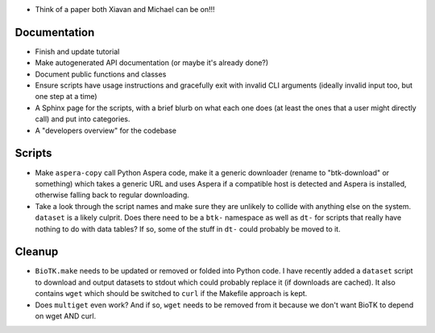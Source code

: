 - Think of a paper both Xiavan and Michael can be on!!!

Documentation
=============

- Finish and update tutorial

- Make autogenerated API documentation (or maybe it's already done?)

- Document public functions and classes

- Ensure scripts have usage instructions and gracefully exit with invalid CLI
  arguments (ideally invalid input too, but one step at a time)

- A Sphinx page for the scripts, with a brief blurb on what each one does (at
  least the ones that a user might directly call) and put into categories.

- A "developers overview" for the codebase

Scripts
=======

- Make ``aspera-copy`` call Python Aspera code, make it a generic downloader
  (rename to "btk-download" or something) which takes a generic URL and uses
  Aspera if a compatible host is detected and Aspera is installed, otherwise
  falling back to regular downloading.

- Take a look through the script names and make sure they are unlikely to
  collide with anything else on the system. ``dataset`` is a likely culprit.
  Does there need to be a ``btk-`` namespace as well as ``dt-`` for scripts
  that really have nothing to do with data tables? If so, some of the stuff in
  ``dt-`` could probably be moved to it.

Cleanup
=======

- ``BioTK.make`` needs to be updated or removed or folded into Python code. I
  have recently added a ``dataset`` script to download and output datasets to
  stdout which could probably replace it (if downloads are cached). It also
  contains ``wget`` which should be switched to ``curl`` if the Makefile
  approach is kept.

- Does ``multiget`` even work? And if so, ``wget`` needs to be removed from it
  because we don't want BioTK to depend on wget AND curl.
